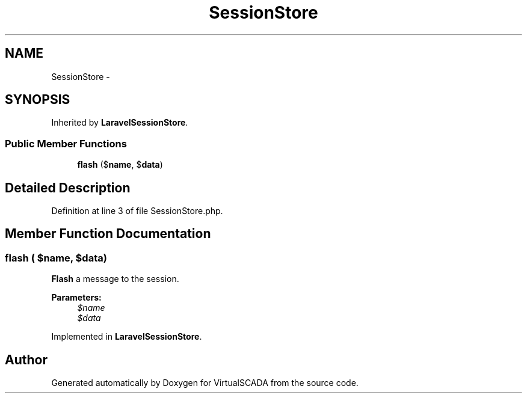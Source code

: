 .TH "SessionStore" 3 "Tue Apr 14 2015" "Version 1.0" "VirtualSCADA" \" -*- nroff -*-
.ad l
.nh
.SH NAME
SessionStore \- 
.SH SYNOPSIS
.br
.PP
.PP
Inherited by \fBLaravelSessionStore\fP\&.
.SS "Public Member Functions"

.in +1c
.ti -1c
.RI "\fBflash\fP ($\fBname\fP, $\fBdata\fP)"
.br
.in -1c
.SH "Detailed Description"
.PP 
Definition at line 3 of file SessionStore\&.php\&.
.SH "Member Function Documentation"
.PP 
.SS "flash ( $name,  $data)"
\fBFlash\fP a message to the session\&.
.PP
\fBParameters:\fP
.RS 4
\fI$name\fP 
.br
\fI$data\fP 
.RE
.PP

.PP
Implemented in \fBLaravelSessionStore\fP\&.

.SH "Author"
.PP 
Generated automatically by Doxygen for VirtualSCADA from the source code\&.
